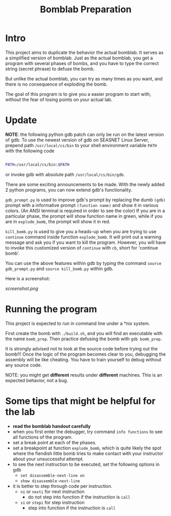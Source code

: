 #+TITLE: Bomblab Preparation


* Intro

This project aims to duplicate the behavior the actual bomblab.
It serves as a simplified version of bomblab. Just as the actual
bomblab, you get a program with several phases of bombs, and you
have to type the correct string (secret phrase) to defuse the bomb.

But unlike the actual bomblab, you can try as many times as you want,
and there is no consequence of exploding the bomb.

The goal of this program is to give you a easier program
to start with, without the fear of losing points on your
actual lab.


* Update

*NOTE*: the following python gdb patch can only be run on the
latest version of gdb. To use the newest version of gdb on
SEASNET Linux Server, prepend path =/usr/local/cs/bin= to your
shell environment variable =PATH= with the following code

#+BEGIN_SRC sh

  PATH=/usr/local/cs/bin:$PATH

#+END_SRC

or invoke gdb with absolute path =/usr/local/cs/bin/gdb=.

There are some exciting announcements to be made.
With the newly added 2 python programs, you can now
extend gdb's functionality.

=gdb_prompt.py= is used to improve gdb's prompt by
replacing the dumb =(gdb)= prompt with a informative prompt
=(function name)= and show it in various colors. (An ANSI terminal
is required in order to see the color)
If you are in a particular phase,
the prompt will show function name in green, while if you are
in =explode_bomb=, the prompt will show it in red.

=kill_bomb.py= is used to give you a heads-up when you are trying
to use =continue= command inside function =explode_bomb=. It will print
out a warning message and ask you if you want to kill the program.
However, you will have to invoke this customized version of =continue=
with =cb=, short for 'continue bomb'.

You can use the above features within gdb by typing the command
=source gdb_prompt.py= and =source kill_bomb.py= within gdb.

Here is a screenshot:

#+ATTR_HTML: :width 500px
[[screenshot.png]]


* Running the program

This project is expected to run in command line under a *nix system.

First create the bomb with =./build.sh=, and you will find an executable
with the name =bomb_prep=.
Then practice defusing the bomb with
=gdb bomb_prep=.

It is strongly advised not to look at the source code before
trying out the bomb!!! Once the logic of the program becomes clear to
you, debugging the assembly will be like cheating. You have to train
yourself to debug without any source code.

NOTE: you might get *different* results under *different* machines.
This is an expected behavior, not a bug.


* Some tips that might be helpful for the lab

 - *read the bomblab handout carefully*
 - when you first enter the debugger, try command =info functions=
   to see all functions of the program.
 - set a break point at each of the phases.
 - set a breakpoint at function =explode_bomb=, which is quite likely
   the spot where the fiendish little bomb tries to make
   contact with your instructor about your unsuccessful attempt.
 - to see the next instruction to be executed, set the following options
   in gdb
   - =set disassemble-next-line on=
   - =show disassemble-next-line=
 - it is better to step through code per instruction.
   - =ni= or =nexti= for next instruction
     - do not step into function if the instruction is =call=
   - =si= or =stepi= for step instruction
     - step into function if the instruction is =call=
